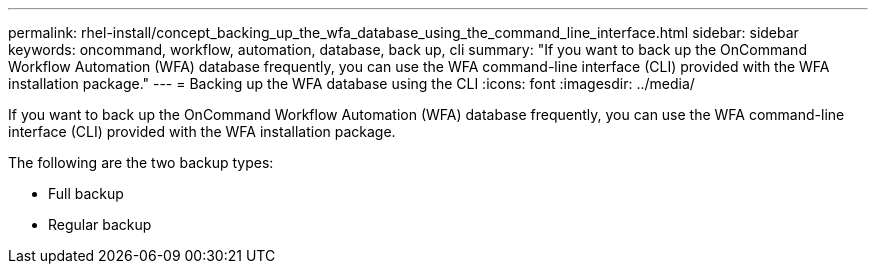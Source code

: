 ---
permalink: rhel-install/concept_backing_up_the_wfa_database_using_the_command_line_interface.html
sidebar: sidebar
keywords: oncommand, workflow, automation, database, back up, cli
summary: "If you want to back up the OnCommand Workflow Automation (WFA) database frequently, you can use the WFA command-line interface (CLI) provided with the WFA installation package."
---
= Backing up the WFA database using the CLI
:icons: font
:imagesdir: ../media/

[.lead]
If you want to back up the OnCommand Workflow Automation (WFA) database frequently, you can use the WFA command-line interface (CLI) provided with the WFA installation package.

The following are the two backup types:

* Full backup
* Regular backup
